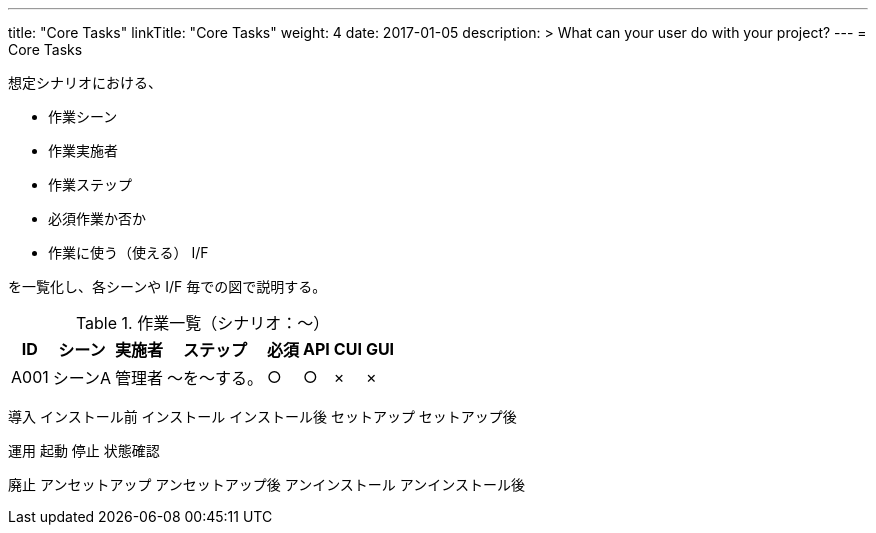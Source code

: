 ---
title: "Core Tasks"
linkTitle: "Core Tasks"
weight: 4
date: 2017-01-05
description: >
  What can your user do with your project?
---
= Core Tasks

想定シナリオにおける、

* 作業シーン
* 作業実施者
* 作業ステップ
* 必須作業か否か
* 作業に使う（使える） I/F

を一覧化し、各シーンや I/F 毎での図で説明する。

.作業一覧（シナリオ：〜）
[options="header,autowidth",stripes=hover]
|===
|ID |シーン |実施者 |ステップ |必須 |API |CUI |GUI

|A001
|シーンA
|管理者
|〜を〜する。
|○
|○
|×
|×

|===

導入
インストール前
インストール
インストール後
セットアップ
セットアップ後

////
導入中の起動停止などについては運用側の作業を参照させる
////


運用
起動
停止
状態確認

廃止
アンセットアップ
アンセットアップ後
アンインストール
アンインストール後





ifdef::env-asciidoctor[]

endif::[]